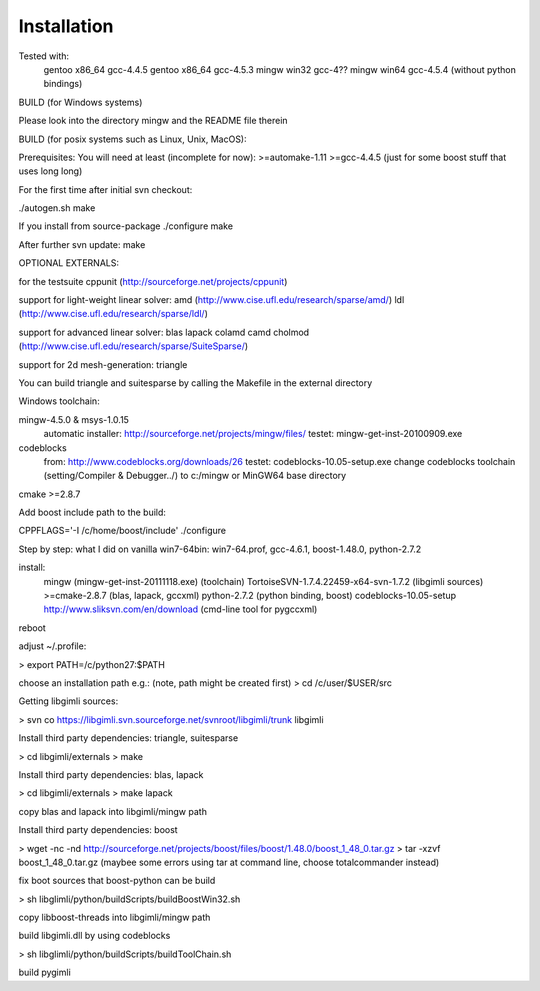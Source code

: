 Installation
============


Tested with:
    gentoo x86_64 gcc-4.4.5
    gentoo x86_64 gcc-4.5.3
    mingw win32 gcc-4??
    mingw win64 gcc-4.5.4 (without python bindings)


BUILD (for Windows systems)

Please look into the directory mingw and the README file therein

BUILD (for posix systems such as Linux, Unix, MacOS):

Prerequisites:
You will need at least (incomplete for now):
>=automake-1.11
>=gcc-4.4.5 (just for some boost stuff that uses long long)


For the first time after initial svn checkout:

./autogen.sh
make

If you install from source-package
./configure
make

After further svn update:
make 


OPTIONAL EXTERNALS:

for the testsuite
cppunit (http://sourceforge.net/projects/cppunit)

support for light-weight linear solver:
amd (http://www.cise.ufl.edu/research/sparse/amd/)
ldl (http://www.cise.ufl.edu/research/sparse/ldl/)

support for advanced linear solver:
blas                    
lapack                  
colamd                  
camd                    
cholmod                 
(http://www.cise.ufl.edu/research/sparse/SuiteSparse/)

support for 2d mesh-generation:
triangle                

You can build triangle and suitesparse by calling the Makefile in the external directory


Windows toolchain:

mingw-4.5.0 & msys-1.0.15
    automatic installer: http://sourceforge.net/projects/mingw/files/
    testet: mingw-get-inst-20100909.exe
    
codeblocks
    from: http://www.codeblocks.org/downloads/26
    testet: codeblocks-10.05-setup.exe
    change codeblocks toolchain (setting/Compiler & Debugger../) 
    to c:/mingw or MinGW64 base directory

cmake >=2.8.7		

Add boost include path to the build:

CPPFLAGS='-I /c/home/boost/include' ./configure


Step by step: what I did on vanilla win7-64bin:
win7-64.prof, gcc-4.6.1, boost-1.48.0, python-2.7.2	

install:
	mingw (mingw-get-inst-20111118.exe) (toolchain)
	TortoiseSVN-1.7.4.22459-x64-svn-1.7.2 (libgimli sources)
	>=cmake-2.8.7 (blas, lapack, gccxml)
	python-2.7.2 (python binding, boost)
	codeblocks-10.05-setup
	http://www.sliksvn.com/en/download (cmd-line tool for pygccxml)

reboot

adjust ~/.profile:

> export PATH=/c/python27:$PATH

choose an installation path
e.g.: (note, path might be created first)
> cd /c/user/$USER/src

Getting libgimli sources:

> svn co https://libgimli.svn.sourceforge.net/svnroot/libgimli/trunk libgimli

Install third party dependencies: triangle, suitesparse

> cd libgimli/externals
> make

Install third party dependencies: blas, lapack

> cd libgimli/externals
> make lapack

copy blas and lapack into libgimli/mingw path

Install third party dependencies: boost
	
> wget -nc -nd http://sourceforge.net/projects/boost/files/boost/1.48.0/boost_1_48_0.tar.gz
> tar -xzvf boost_1_48_0.tar.gz
(maybee some errors using tar at command line, choose totalcommander instead)

fix boot sources that boost-python can be build

> sh libglimli/python/buildScripts/buildBoostWin32.sh

copy libboost-threads into libgimli/mingw path

build libgimli.dll by using codeblocks

> sh libglimli/python/buildScripts/buildToolChain.sh

build pygimli





